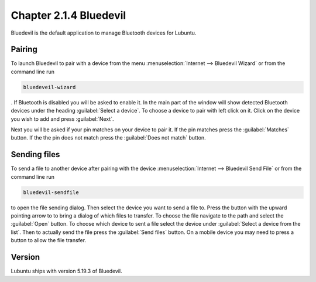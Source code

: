 Chapter 2.1.4 Bluedevil
=======================

Bluedevil is the default application to manage Bluetooth devices for Lubuntu.

Pairing
-------
To launch Bluedevil to pair with a device from the menu :menuselection:`Internet --> Bluedevil Wizard` or from the command line run 

.. code::

  bluedeveil-wizard

. If Bluetooth is disabled you will be asked to enable it. In the main part of the window will show detected Bluetooth devices under the heading :guilabel:`Select a device`. To choose a device to pair with left click on it. Click on the device you wish to add and press :guilabel:`Next`.  

Next you will be asked if your pin matches on your device to pair it. If the pin matches press the :guilabel:`Matches` button. If the the pin does not match press the :guilabel:`Does not match` button.

.. image:: bluedevilwizard.png

Sending files
-------------
To send a file to another device after pairing with the device :menuselection:`Internet --> Bluedevil Send File` or from the command line run 

.. code::

  bluedevil-sendfile

to open the file sending dialog. Then select the device you want to send a file to. Press the button with the upward pointing arrow to to bring a dialog of which files to transfer. To choose the file navigate to the path and select the :guilabel:`Open` button. To choose which device to sent a file select the device under :guilabel:`Select a device from the list`. Then to actually send the file press the :guilabel:`Send files` button. On a mobile device you may need to press a button to allow the file transfer.

.. image:: bluedevil-sendfile.png

Version
-------
Lubuntu ships with version 5.19.3 of Bluedevil.
 



